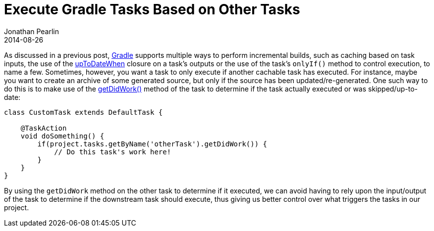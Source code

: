 = Execute Gradle Tasks Based on Other Tasks
Jonathan Pearlin
2014-08-26
:jbake-type: post
:jbake-tags: gradle
:jbake-status: published
:source-highlighter: prettify
:linkattrs:
:id: gradle_dependent_tasks
:icons: font
:gradle: http://gradle.org[Gradle, window="_blank"]

As discussed in a previous post, {gradle} supports multiple ways to perform incremental builds, such as caching based on task inputs, the use of the
http://www.gradle.org/docs/current/javadoc/org/gradle/api/tasks/TaskOutputs.html#upToDateWhen(groovy.lang.Closure)[upToDateWhen, window="_blank"] closure on a
task's outputs or the use of the task's `onlyIf()` method to control execution, to name a few.  Sometimes, however, you want a task to only execute if another
cachable task has executed.  For instance, maybe you want to create an archive of some generated source, but only if the source has been updated/re-generated.
One such way to do this is to make use of the http://www.gradle.org/docs/current/groovydoc/org/gradle/api/Task.html#getDidWork()[getDidWork(), window="_blank"]
method of the task to determine if the task actually executed or was skipped/up-to-date:

[source,groovy]
----
class CustomTask extends DefaultTask {

    @TaskAction
    void doSomething() {
        if(project.tasks.getByName('otherTask').getDidWork()) {
            // Do this task's work here!
        }
    }
}
----

By using the `getDidWork` method on the other task to determine if it executed, we can avoid having to rely upon the input/output of the task to determine if
the downstream task should execute, thus giving us better control over what triggers the tasks in our project.
